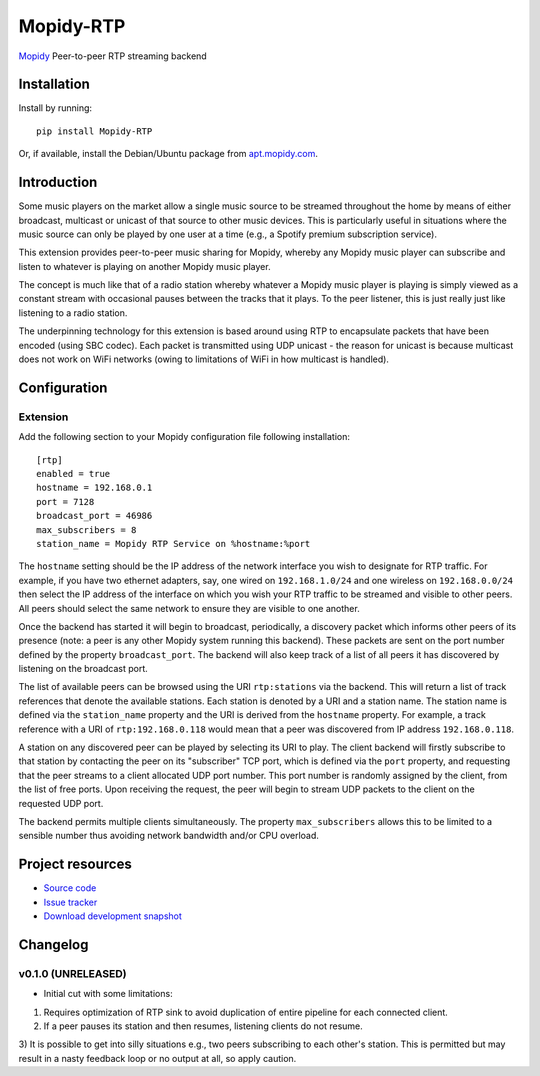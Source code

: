 ****************************
Mopidy-RTP
****************************

.. image:: https://pypip.in/version/Mopidy-RTP/badge.png?latest
    :target: https://pypi.python.org/pypi/Mopidy-RTP/
    :alt: Latest PyPI version

.. image:: https://pypip.in/download/Mopidy-RTP/badge.png
    :target: https://pypi.python.org/pypi/Mopidy-RTP/
    :alt: Number of PyPI downloads

.. image:: https://travis-ci.org/liamw9534/mopidy-rtp.png?branch=master
    :target: https://travis-ci.org/liamw9534/mopidy-rtp
    :alt: Travis CI build status

.. image:: https://coveralls.io/repos/liamw9534/mopidy-rtp/badge.png?branch=master
   :target: https://coveralls.io/r/liamw9534/mopidy-rtp?branch=master
   :alt: Test coverage

`Mopidy <http://www.mopidy.com/>`_ Peer-to-peer RTP streaming backend

Installation
============

Install by running::

    pip install Mopidy-RTP

Or, if available, install the Debian/Ubuntu package from `apt.mopidy.com
<http://apt.mopidy.com/>`_.


Introduction
============

Some music players on the market allow a single music source to be streamed throughout the
home by means of either broadcast, multicast or unicast of that source to other music
devices.  This is particularly useful in situations where the music source can only be played
by one user at a time (e.g., a Spotify premium subscription service).

This extension provides peer-to-peer music sharing for Mopidy, whereby any Mopidy music
player can subscribe and listen to whatever is playing on another Mopidy music player.

The concept is much like that of a radio station whereby whatever a Mopidy music player
is playing is simply viewed as a constant stream with occasional pauses between the tracks
that it plays.  To the peer listener, this is just really just like listening to a radio station.

The underpinning technology for this extension is based around using RTP to encapsulate packets
that have been encoded (using SBC codec).  Each packet is transmitted using UDP unicast -
the reason for unicast is because multicast does not work on WiFi networks (owing to limitations
of WiFi in how multicast is handled).


Configuration
=============

Extension
---------

Add the following section to your Mopidy configuration file following installation::

    [rtp]
    enabled = true
    hostname = 192.168.0.1
    port = 7128
    broadcast_port = 46986
    max_subscribers = 8
    station_name = Mopidy RTP Service on %hostname:%port


The ``hostname`` setting should be the IP address of the network interface you wish to designate
for RTP traffic.  For example, if you have two ethernet adapters, say, one wired on ``192.168.1.0/24``
and one wireless on ``192.168.0.0/24`` then select the IP address of the interface on which you wish your
RTP traffic to be streamed and visible to other peers.  All peers should select the same network to
ensure they are visible to one another.

Once the backend has started it will begin to broadcast, periodically, a discovery packet which informs
other peers of its presence (note: a peer is any other Mopidy system running this backend).  These
packets are sent on the port number defined by the property ``broadcast_port``.  The backend will also keep
track of a list of all peers it has discovered by listening on the broadcast port.

The list of available peers can be browsed using the URI ``rtp:stations`` via the backend.  This will
return a list of track references that denote the available stations.  Each station is denoted by
a URI and a station name.  The station name is defined via the ``station_name`` property and the URI is
derived from the ``hostname`` property.  For example, a track reference with a URI of ``rtp:192.168.0.118``
would mean that a peer was discovered from IP address ``192.168.0.118``.

A station on any discovered peer can be played by selecting its URI to play.  The client backend
will firstly subscribe to that station by contacting the peer on its "subscriber" TCP port, which is
defined via the ``port`` property, and requesting that the peer streams to a client allocated UDP
port number.  This port number is randomly assigned by the client, from the list of free ports.  Upon
receiving the request, the peer will begin to stream UDP packets to the client on the requested
UDP port.

The backend permits multiple clients simultaneously.  The property ``max_subscribers`` allows this
to be limited to a sensible number thus avoiding network bandwidth and/or CPU overload.


Project resources
=================

- `Source code <https://github.com/liamw9534/mopidy-rtp>`_
- `Issue tracker <https://github.com/liamw9534/mopidy-rtp/issues>`_
- `Download development snapshot <https://github.com/liamw9534/mopidy-rtp/archive/master.tar.gz#egg=mopidy-rtp-dev>`_


Changelog
=========


v0.1.0 (UNRELEASED)
----------------------------------------

- Initial cut with some limitations:

1) Requires optimization of RTP sink to avoid duplication of entire pipeline for each connected client.
2) If a peer pauses its station and then resumes, listening clients do not resume.
3) It is possible to get into silly situations e.g., two peers subscribing to each other's station.
This is permitted but may result in a nasty feedback loop or no output at all, so apply caution.
